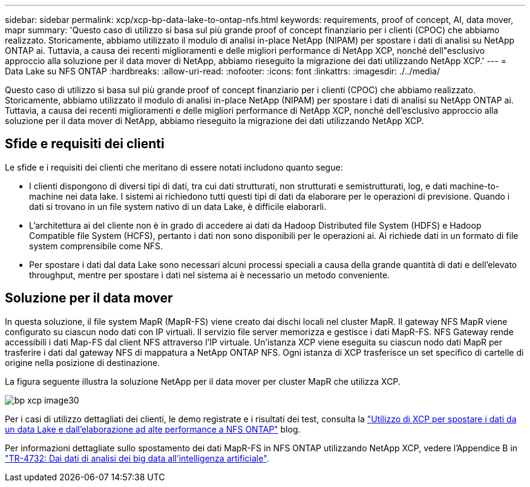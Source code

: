 ---
sidebar: sidebar 
permalink: xcp/xcp-bp-data-lake-to-ontap-nfs.html 
keywords: requirements, proof of concept, AI, data mover, mapr 
summary: 'Questo caso di utilizzo si basa sul più grande proof of concept finanziario per i clienti (CPOC) che abbiamo realizzato. Storicamente, abbiamo utilizzato il modulo di analisi in-place NetApp (NIPAM) per spostare i dati di analisi su NetApp ONTAP ai. Tuttavia, a causa dei recenti miglioramenti e delle migliori performance di NetApp XCP, nonché dell"esclusivo approccio alla soluzione per il data mover di NetApp, abbiamo rieseguito la migrazione dei dati utilizzando NetApp XCP.' 
---
= Data Lake su NFS ONTAP
:hardbreaks:
:allow-uri-read: 
:nofooter: 
:icons: font
:linkattrs: 
:imagesdir: ./../media/


[role="lead"]
Questo caso di utilizzo si basa sul più grande proof of concept finanziario per i clienti (CPOC) che abbiamo realizzato. Storicamente, abbiamo utilizzato il modulo di analisi in-place NetApp (NIPAM) per spostare i dati di analisi su NetApp ONTAP ai. Tuttavia, a causa dei recenti miglioramenti e delle migliori performance di NetApp XCP, nonché dell'esclusivo approccio alla soluzione per il data mover di NetApp, abbiamo rieseguito la migrazione dei dati utilizzando NetApp XCP.



== Sfide e requisiti dei clienti

Le sfide e i requisiti dei clienti che meritano di essere notati includono quanto segue:

* I clienti dispongono di diversi tipi di dati, tra cui dati strutturati, non strutturati e semistrutturati, log, e dati machine-to-machine nei data lake. I sistemi ai richiedono tutti questi tipi di dati da elaborare per le operazioni di previsione. Quando i dati si trovano in un file system nativo di un data Lake, è difficile elaborarli.
* L'architettura ai del cliente non è in grado di accedere ai dati da Hadoop Distributed file System (HDFS) e Hadoop Compatible file System (HCFS), pertanto i dati non sono disponibili per le operazioni ai. Ai richiede dati in un formato di file system comprensibile come NFS.
* Per spostare i dati dal data Lake sono necessari alcuni processi speciali a causa della grande quantità di dati e dell'elevato throughput, mentre per spostare i dati nel sistema ai è necessario un metodo conveniente.




== Soluzione per il data mover

In questa soluzione, il file system MapR (MapR-FS) viene creato dai dischi locali nel cluster MapR. Il gateway NFS MapR viene configurato su ciascun nodo dati con IP virtuali. Il servizio file server memorizza e gestisce i dati MapR-FS. NFS Gateway rende accessibili i dati Map-FS dal client NFS attraverso l'IP virtuale. Un'istanza XCP viene eseguita su ciascun nodo dati MapR per trasferire i dati dal gateway NFS di mappatura a NetApp ONTAP NFS. Ogni istanza di XCP trasferisce un set specifico di cartelle di origine nella posizione di destinazione.

La figura seguente illustra la soluzione NetApp per il data mover per cluster MapR che utilizza XCP.

image::xcp-bp_image30.png[bp xcp image30]

Per i casi di utilizzo dettagliati dei clienti, le demo registrate e i risultati dei test, consulta la https://blog.netapp.com/data-migration-xcp["Utilizzo di XCP per spostare i dati da un data Lake e dall'elaborazione ad alte performance a NFS ONTAP"^] blog.

Per informazioni dettagliate sullo spostamento dei dati MapR-FS in NFS ONTAP utilizzando NetApp XCP, vedere l'Appendice B in https://www.netapp.com/pdf.html?item=/media/17082-tr4732pdf.pdf&ntap-no-cache["TR-4732: Dai dati di analisi dei big data all'intelligenza artificiale"^].
